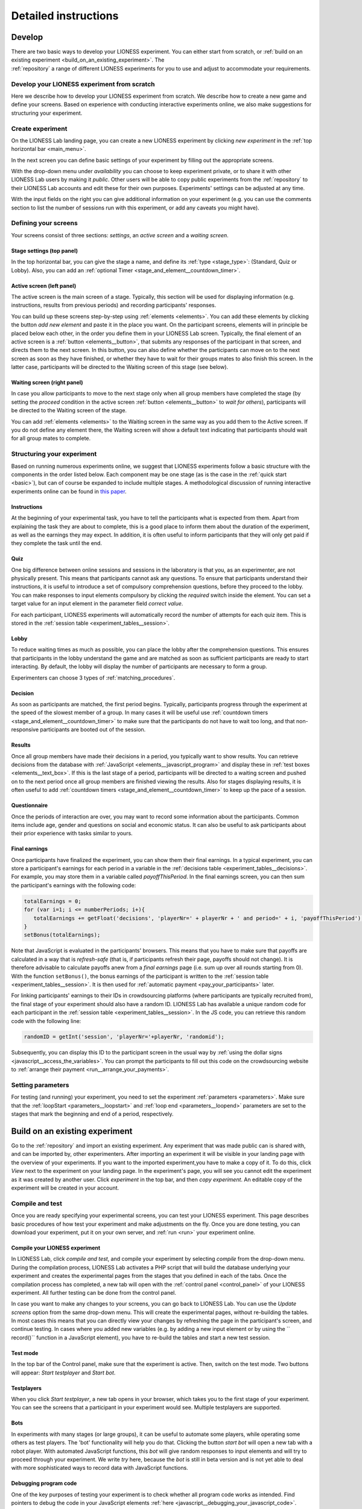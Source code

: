 =========================
Detailed instructions
=========================

.. _develop:

Develop
=========================

There are two basic ways to develop your LIONESS experiment. You can either start from scratch, or :ref:`build on an existing experiment <build_on_an_existing_experiment>`. The :ref:`repository` a range of different LIONESS experiments for you to use and adjust to accommodate your requirements.

Develop your LIONESS experiment from scratch
---------------------------------------------

Here we describe how to develop your LIONESS experiment from scratch. We describe how to create a new game and define your screens. Based on experience with conducting interactive experiments online, we also make suggestions for structuring your experiment.

Create experiment
-----------------

On the LIONESS Lab landing page, you can create a new LIONESS experiment by clicking *new experiment* in the :ref:`top horizontal bar <main_menu>`.

In the next screen you can define basic settings of your experiment by filling out the appropriate screens.

.. image:: _static/New_game.png
   :alt:  300px


With the drop-down menu under *availability* you can choose to keep  experiment private, or to share it with other LIONESS Lab users by making it *public*. Other users will be able to copy public experiments from the :ref:`repository`  to their LIONESS Lab accounts and edit these for their own purposes. Experiments' settings can be adjusted at any time.

With the input fields on the right you can give additional information on your experiment (e.g. you can use the comments section to list the number of sessions run with this experiment, or add any caveats you might have).

Defining your screens
---------------------

Your screens consist of three sections: *settings*, an *active screen* and a *waiting screen*.


Stage settings (top panel)
~~~~~~~~~~~~~~~~~~~~~~~~~~

In the top horizontal bar, you can give the stage a name, and define its :ref:`type <stage_type>`: (Standard, Quiz or Lobby). Also, you can add an :ref:`optional Timer <stage_and_element__countdown_timer>`.


.. _defining_your_screens__active_screen:

Active screen (left panel)
~~~~~~~~~~~~~~~~~~~~~~~~~~

The active screen is the main screen of a stage. Typically, this section will be used for displaying information (e.g. instructions, results from previous periods) and recording participants' responses.

You can build up these screens step-by-step using :ref:`elements <elements>`. You can add these elements by clicking the button *add new element* and paste it in the place you want. On the participant screens, elements will in principle be placed below each other, in the order you define them in your LIONESS Lab screen.
Typically, the final element of an active screen is a :ref:`button <elements__button>`, that submits any responses of the participant in that screen, and directs them to the next screen. In this button, you can also define whether the participants can move on to the next screen as soon as they have finished, or whether they have to wait for their groups mates to also finish this screen. In the latter case, participants will be directed to the Waiting screen of this stage (see
below).


.. _defining_your_screens__waiting_screen:

Waiting screen (right panel)
~~~~~~~~~~~~~~~~~~~~~~~~~~~~

In case you allow participants to move to the next stage only when all group members have completed the stage (by setting the *proceed* condition in the active screen :ref:`button <elements__button>` to *wait for others*), participants will be directed to the Waiting screen of the stage.

You can add :ref:`elements <elements>` to the Waiting screen in the same way as you add them to the Active screen. If you do not define any element there, the Waiting screen will show a default text indicating that participants should wait for all group mates to complete.

Structuring your experiment
---------------------------

Based on running numerous experiments online, we suggest that LIONESS experiments follow a basic structure with the components in the order listed below. Each component may be one stage (as is the case in the :ref:`quick start <basic>`), but can of course be expanded to include multiple stages. A methodological discussion of running interactive experiments online can be found in `this paper <https://link.springer.com/article/10.1007/s10683-017-9527-2>`__.

Instructions
~~~~~~~~~~~~~~~~~~~~~~~~~~~

At the beginning of your experimental task, you have to tell the participants what is expected from them. Apart from explaining the task they are about to complete, this is a good place to inform them about the duration of the experiment, as well as the earnings they may expect. In addition, it is often useful to inform participants that they will only get paid if they complete the task until the end.

Quiz
~~~~

One big difference between online sessions and sessions in the laboratory is that you, as an experimenter, are not physically present. This means that participants cannot ask any questions. To ensure that participants understand their instructions, it is useful to introduce a set of compulsory comprehension questions, before they proceed to the lobby. You can make responses to input elements compulsory by clicking the *required* switch inside the element. You can set a target value for an input element in the parameter field *correct value*.

For each participant, LIONESS experiments will automatically record the number of attempts for each quiz item. This is stored in the :ref:`session table <experiment_tables__session>`.

Lobby
~~~~~

To reduce waiting times as much as possible, you can place the lobby after the comprehension questions. This ensures that participants in the lobby understand the game and are matched as soon as sufficient participants are ready to start interacting. By default, the lobby will display the number of participants are necessary to form a group.

Experimenters can choose 3 types of :ref:`matching_procedures`.

Decision
~~~~~~~~

As soon as participants are matched, the first period begins. Typically, participants progress through the experiment at the speed of the slowest member of a group. In many cases it will be useful use :ref:`countdown timers <stage_and_element__countdown_timer>` to make sure that the participants do not have to wait too long, and that non-responsive participants are booted out of the session.

Results
~~~~~~~

Once all group members have made their decisions in a period, you typically want to show results. You can retrieve decisions from the database with :ref:`JavaScript <elements__javascript_program>` and display these in :ref:`test boxes <elements__text_box>`. If this is the last stage of a period, participants will be directed to a waiting screen and pushed on to the next period once all group members are finished viewing the results. Also for stages displaying results, it is often useful to add :ref:`countdown timers <stage_and_element__countdown_timer>` to keep up the pace of a session.

Questionnaire
~~~~~~~~~~~~~

Once the periods of interaction are over, you may want to record some information about the participants. Common items include age, gender and questions on social and economic status. It can also be useful to ask participants about their prior experience with tasks similar to yours.

Final earnings
~~~~~~~~~~~~~~

Once participants have finalized the experiment, you can show them their final earnings. In a typical experiment, you can store a participant's earnings for each period in a variable in the :ref:`decisions table <experiment_tables__decisions>`. For example, you may store them in a variable called *payoffThisPeriod*. In the final earnings screen, you can then sum the participant's earnings with the following code:

.. code-block:: javascript

      totalEarnings = 0;
      for (var i=1; i <= numberPeriods; i+){
         totalEarnings += getFloat('decisions', 'playerNr=' + playerNr + ' and period=' + i, 'payoffThisPeriod');
      }
      setBonus(totalEarnings);

Note that JavaScript is evaluated in the participants' browsers. This means that you have to make sure that payoffs are calculated in a way that is *refresh-safe* (that is, if participants refresh their page, payoffs should not change). It is therefore advisable to calculate payoffs anew from a *final earnings* page (i.e. sum up over all rounds starting from 0). With the function ``setBonus()``, the bonus earnings of the participant is written to the :ref:`session table <experiment_tables__session>`. It is then used for :ref:`automatic payment <pay_your_participants>` later.

For linking participants' earnings to their IDs in crowdsourcing platforms (where participants are typically recruited from), the final stage of your experiment should also have a random ID. LIONESS Lab has available a unique random code for each participant in the :ref:`session table <experiment_tables__session>`. In the JS code, you can retrieve this random code with the following line:

.. code-block:: javascript

   randomID = getInt('session', 'playerNr='+playerNr, 'randomid');

Subsequently, you can display this ID to the participant screen in the usual way by :ref:`using the dollar signs <javascript__access_the_variables>`. You can prompt the participants to fill out this code on the crowdsourcing website to :ref:`arrange their payment <run__arrange_your_payments>`.

Setting parameters
------------------

For testing (and running) your experiment, you need to set the experiment :ref:`parameters <parameters>`. Make sure that the :ref:`loopStart <parameters__loopstart>` and :ref:`loop end <parameters__loopend>` parameters are set to the stages that mark the beginning and end of a period, respectively.

.. _build_on_an_existing_experiment:

Build on an existing experiment
===============================

Go to the :ref:`repository` and import an existing experiment. Any experiment that was made public can is shared with, and can be imported by, other experimenters. After importing an experiment it will be visible in your landing page with the overview of your experiments. If you want to the imported experiment,you have to make a copy of it. To do this, click *View* next to the experiment on your landing page. In the experiment's page, you will see you cannot edit the experiment as it was created by another user. Click *experiment* in the top bar, and then *copy experiment*. An editable copy of the experiment will be created in your account.


.. _compile_and_test:

Compile and test
----------------
Once you are ready specifying your experimental screens, you can test your LIONESS experiment. This page describes basic procedures of how test your experiment and make adjustments on the fly. Once you are done testing, you can download your experiment, put it on your own server, and :ref:`run <run>` your experiment online.

Compile your LIONESS experiment
~~~~~~~~~~~~~~~~~~~~~~~~~~~~~~~~

In LIONESS Lab, click *compile and test*, and compile your experiment by selecting *compile* from the drop-down menu. During the compilation process, LIONESS Lab activates a PHP script that will build the database underlying your experiment and creates the experimental pages from the stages that you defined in each of the tabs. Once the compilation process has completed, a new tab will open with the :ref:`control panel <control_panel>` of your LIONESS experiment. All further testing can be done from the control panel.

In case you want to make any changes to your screens, you can go back to LIONESS Lab. You can use the *Update screens* option from the same drop-down menu. This will create the experimental pages, without re-building the tables. In most cases this means that you can directly view your changes by refreshing the page in the participant's screen, and continue testing. In cases where you added new variables (e.g. by adding a new input element or by using the `` record()`` function in a JavaScript element), you have to re-build the tables and start a new test session.


Test mode
~~~~~~~~~~~~~~~~

.. image:: _static/Start_testing.png
   :alt:  400px


In the top bar of the Control panel, make sure that the experiment is active. Then, switch on the test mode. Two buttons will appear: *Start testplayer* and *Start bot*.

Testplayers
~~~~~~~~~~~~~~~~

When you click *Start testplayer*, a new tab opens in your browser, which takes you to the first stage of your experiment. You can see the screens that a participant in your experiment would see. Multiple testplayers are supported.

.. _bots:

Bots
~~~~

In experiments with many stages (or large groups), it can be useful to automate some players, while operating some others as test players. The 'bot' functionality will help you do that. Clicking the button *start bot* will open a new tab with a robot player. With automated JavaScript functions, this *bot* will give random responses to input elements and will try to proceed through your experiment. We write *try* here, because the *bot* is still in beta version and is not yet able to deal with more sophisticated ways to record data with JavaScript functions.

Debugging program code
~~~~~~~~~~~~~~~~~~~~~~~~

One of the key purposes of testing your experiment is to check whether all program code works as intended. Find pointers to debug the code in your JavaScript elements :ref:`here <javascript__debugging_your_javascript_code>`.

Monitor progress and data recording
~~~~~~~~~~~~~~~~~~~~~~~~~~~~~~~~~~~~~~~~

In the bottom part of your :ref:`control panel <control_panel>` you can browse the :ref:`tables <experiment_tables>` of your experiment and :ref:`monitor <control_panel__monitor>` the progress of a session. In the :ref:`core table <experiment_tables__core>`, you can keep track of the test players by selecting to view the variables ``playerNr``, ``groupNr``, ``period`` and ``onPage``. Once you have started one or more Testplayers, they should be visible a entries in this table.

One of the key purposes of testing is to check whether participants' responses are recorded correctly, and to verify if any calculations are performed as they should. For this, the :ref:`decisions table <experiment_tables__decisions>` is most useful. For each period, a new row is added to this table for each participant. Values should appear there once they are entered in the participants' screens.

.. _parameters:

Parameters
-----------

Once you are ready specifying your experimental screens, you can test your LIONESS experiment. This page describes basic procedures of how test your experiment and make adjustments on the fly. Once you are done testing, you can download your experiment, put it on your own server, and :ref:`run <run>` your experiment online.

.. _parameters__predefined_parameters:

Predefined parameters
~~~~~~~~~~~~~~~~~~~~~

.. image:: _static/Parameter_table.png
   :alt:  300px

active
^^^^^^

This parameter regulates whether the experiment is active, and is set in the :ref:`Control panel <control_panel>`. When the experiment is *active*, the value of this parameter is 1, otherwise it is 0. Participants can only enter active experiments.

testMode
^^^^^^^^

This parameter regulates the :ref:`control_panel__test_mode`, and is set in the :ref:`Control panel <control_panel>`. In the test mode, multiple participants can be operated from the same browser, using different tabs. This is useful when developing your LIONESS experiment.

totalPlayers
^^^^^^^^^^^^

This parameter sets a *cap* on the total number of participants allowed to enter an experimental setting. In test mode the cap is removed. When a participant tries to enter a session after this number has been reached, they will be redirected to a screen displaying a :ref:`message <parameters__message1>` indicating that the current session is full.

.. _parameters__groupSize:

groupSize
^^^^^^^^^^^^

This parameter defines the size of the groups. Once the number of participants waiting in the lobby equals this number, the :ref:`controller algorithm <control_panel__controller_algorithm>` will match them into a group and pushes them to the next stage. Typically, this next stage will be thefirst stage of a period (see :ref:`loopStart <parameters__loopstart>`).

.. _parameters__numberperiods:

numberPeriods
^^^^^^^^^^^^^^^^^^^^^^^^

This parameter defines the total number of periods in the experiment. Periods start with the stage defined in :ref:`loopStart <parameters__loopstart>` and end with :ref:`loopEnd <parameters__loopend>`).

.. _parameters__loopstart:

loopStart
^^^^^^^^^^^^^^^^^^^^^^^^

The parameter defines which stage is the first stage of a period. When a group reaches the stage define in :ref:`loopEnd <parameters__loopend>`, all participants in that group will be directed here, if the period number has not reached the value set in :ref:`numberPeriods <parameters__numberPeriods>`.


.. _parameters__loopend:

loopEnd
^^^^^^^^^^^^^^^^^^^^^^^^

This parameter defines which stage is the last stage of a period. When a group reaches this stage, the period number of this group will be increased with 1, and all members will be redirected to the stage defined in :ref:`loopStart <parameters__loopstart>`. When the period number has reached :ref:`numberPeriods <parameters__numberPeriods>`, the group will proceed to the stage defined right next to this stage. Note that in the last stage of a period, participants will typically have to wait for all of their group mates to finish the period, that is, they have to *wait for all* before they can proceed.

.. _parameters__participationfee:

participationFee
^^^^^^^^^^^^^^^^^^^^^^^^

This parameter sets the guaranteed participation fee, which participants will receive independently of their performance in the experiment.

exchangeRate
^^^^^^^^^^^^^^^^^^^^^^^^

The exchange rate can be used to convert experimental points into real money.

popup
^^^^^^^^^^^^^^^^^^^^^^^^

Optionally you can open one stage in a new window. This window will not contain any navigation buttons (such as the arrows for *previous page* and *next page*) and will block a participant from editing the address bar. By design, LIONESS experiments overwrite the navigation history so that participants cannot browse the experimental pages by using these buttons. However, this option can be useful in the stage right after an instructions page. This way, the participants can always refer back to the instructions.

.. _parameters__dropouthandling:

dropoutHandling
^^^^^^^^^^^^^^^^^^^^^^^^

This parameter defines how dropouts should be handled. Participants who dropped out (e.g. by failing to respond within the set time) will be directed to a screen displaying a :ref:`message <parameters__message3>` indicating that their session is over. From the menu, you can choose from three options defining how to deal with the other group members.

Terminate group
****************

If one participant drops out, the other participants in their group will be led to a screen displaying a :ref:`message <parameters__message2>` indicating that one of the group mates has dropped out and that the session is over. When you choose this option, consider taking measures to compensate these group mates as they might expect to earn some more in the periods they will not be able to complete due to this dropout.

Proceed with reduced group
********************************

This is the default setting. Once a participant drops out, the other group members continue with a group reduced in size. The variable *currentGroupSize* in the :ref:`core table <experiment_tables__core>` will be reduced with 1. When you choose this option, consider adding a warning message (using JavaScript) to the other participants. Also, keep in mind that in many cases, the data generated by groups reduced in size requires special treatment in analyses.

Disable exclusion
********************************

This option is best used for individual (non-interactive) tasks, or when you deploy LIONESS in the laboratory (that is, not with participants recruited online), where dropouts are atypical. When a participant loses connection to the server (e.g. due to network problems), you can try to solve this without the participant dropping out. The other members of the group typically wait and continue once the problem is solved.

sortableMatching
^^^^^^^^^^^^^^^^^^^^^^^^

This defines how the participants in the lobby are matched in groups. There are two options to choose from.

first come, first serve
********************************

This is the default option. As soon as the number of participants in the lobby equals :ref:`groupSize <parameters__groupsize>` they are matched and can start interacting. This setting aims to minimize waiting time.

match groups with unique roles
********************************

In some cases you might want to allocate roles before you assign participants to groups. Before participants enter the lobby, they can be assigned a role (by setting their variable *role* in the :ref:`core table <experiment_tables__core>`. Roles need to start with 1, and run up to value value of the groupSize. For example, if you have groups of 3, a group will be formed as soon as a set of players with roles 1, 2 and 3 can be formed.

.. _parameters__messages:

Messages
~~~~~~~~

Each experiment contains a page with messages tell participants that their session has terminated prematurely. These messages are necessary for clear communication with participants upon dropouts, and to provide information as to why they cannot proceed with the session. Each of the messages has a default text, which can be edited in the messages tab. Messages are displayed conditional upon the event that triggered the termination (see below).

.. image:: _static/Parameter_table_messages.png
   :alt:  300px

.. _parameters__message0:

message0
^^^^^^^^^^^^^^^^^^^^^^^^

The experiment is currently not active (see :ref:`active <control_panel__active_inactive>`).

.. _parameters__message1:

message1
^^^^^^^^^^^^^^^^^^^^^^^^

A participant tries to connect to the server while they are already
connected.

.. _parameters__message2:

message2
^^^^^^^^^^^^^^^^^^^^^^^^

The maximum number of participants for this session has already been
reached.

.. _parameters__message3:

message3
^^^^^^^^^^^^^^^^^^^^^^^^

The participant is not connected to the server.

.. _parameters__message4:

message4
^^^^^^^^^^^^^^^^^^^^^^^^

The participant has been :ref:`manually removed <control_panel__terminate_player>` from the session.

.. _parameters__message5:

message5
^^^^^^^^^^^^^^^^^^^^^^^^

The participant did not make a decision within the set time. They are removed from the session.

.. _parameters__message6:

message6
^^^^^^^^^^^^^^^^^^^^^^^^

The participant's group has been terminated due to a dropout of a fellow group mate. This is only used when the :ref:`dropout handling <parameters__dropouthandling>` has been set to *terminate group*.

.. _parameters__message7:

message7
^^^^^^^^^^^^^^^^^^^^^^^^

The participant tries to enter a session using Internet Explorer. This browser is not supported.

.. _parameters__message8:

message8
^^^^^^^^^^^^^^^^^^^^^^^^

The participant has not successfully completed the control questions after the set number of attempts. They cannot continue.

.. _parameters__own_parameters:

Own parameters
~~~~~~~~~~~~~~~

.. image:: _static/Parameter_table_addOwn.png
   :alt:  300px


You can add your own parameters by clicking the *+* sign. In the left hand side field you can give the variable a name, and in the right hand side field you can set its value. Only numerical values are supported. The parameter will be available for JavaScript in all the participant stages. You can delete your parameters by clicking the bin icon.

.. _run:

Run
===

Once you have completed testing your experiment, you can run your LIONESS experiment online. Here we describe the steps to collect data with participants recruited from `Amazon Mechanical Turk <http://www.mturk.com>`__. Before you run your experiment, it is useful to take a look at `this <https://link.springer.com/article/10.1007/s10683-017-9527-2>`__ paper discussing best practices and methodological details of conducting interactive experiments online.

Download your experiment
------------------------

While :ref:`testing <develop>` your experiment, the software was built on the LIONESS Lab server. This server is for development purposes only. For conducting your online experiment, you need to put your LIONESS experiment on your own server. The first step to do this, is to download your experiment. In your LIONESS Lab page, click *compile and test* and select *download experiment*.

The experimental pages will be downloaded as a .zip file. When you unzip this file, you will see a folder with mainly PHP files. These are the experimental pages (with names *stage* followed by a number. Two files in this folder are of particular importance: credentials.php and sqlCode.sql. These files are for adding the credentials of your own server and setting up the :ref:`tables <experiment_tables>` underlying your experiment. We will get to these two files below.

Adjust your credentials
-----------------------

In the LIONESS experiment you downloaded from LIONESS Lab, located the file *credentials.php*. In this file you have to set the username and password of your server. You also have to specify the name of the database you intend to use for your experiment (see below).

.. image:: _static/Credentials.png
   :alt:  200px


Set up your server in a few simple steps
----------------------------------------

For running an interactive experiment it is a good idea to use a server with enough computational power to handle many connections and data traffic simultaneously. Such servers are widely available at low cost. Here we describe how to set up your own *virtual server* using Google Cloud. You can use this service to rent a powerful server for the duration of your session, and take the server offline after the session is over. The costs of renting a virtual server for a typical session of around 2 hours will cost you only a tiny fraction of the amounts that participants will usually earn.

If you already have a server running and you know how to operate it, you can skip this section.

Virtual server
~~~~~~~~~~~~~~

You do not need advanced technical skills to set up a virtual server. Bitnami has a user-friendly point-and-click interface to do this. Here we briefly run you through how to do this. Click here for a more detailed instruction how to set up a :ref:`bitnami server <bitnami>`

(1) Go to the `bitnami <https://google.bitnami.com>`__ website and create a free account.

(2) You receive an email from bitnami to confirm and activate your account.

(3) For your LIONESS experiment, you need to set up a so-called *LAMP stack*, which you can do `here <https://bitnami.com/stack/lamp>`__.

(4) Choose *Launch in the cloud* by clicking the button.

Upload your LIONESS experiment to your server
---------------------------------------------

Now your server has been set up, you can upload your LIONESS experiment to your server. To transfer the experiment to your server, you have to install an *FTP application*. A decent (and free) option is `FileZilla <https://filezilla-project.org/>`__. Choose the FileZilla Client. When installing, stick to the default options.

Once FileZilla is installed, choose File... and then Site manager.

The screenshot below illustrates the settings you need: choose *New site* and add the IP address of the virtual server in the Host field.
You can find this IP address in bitnami. For Protocol, choose *SFTP-SSH*.

.. image:: _static/FileZilla_sm.png
   :alt:  350px

Once you are logged in, create a new folder for your experiment (e.g. *myExperiment*). Copy all LIONESS files into that folder.

Set up your database and LIONESS tables
~~~~~~~~~~~~~~~~~~~~~~~~~~~~~~~~~~~~~~~

On your server, log into your MySQL administrator environment (e.g. phpMyAdmin or adminer). The below example assumes you use adminer.php, but for phpMyAdmin it works very similarly.

Create a new database by clicking Create new database on the top of the page. Give it the name of your experiment and save (e.g. *myExperiment*). **The database name needs to correspond to the database name you set in *credentials.php* (see above)**.

In *credentials.php*, the HOST should be set to *localhost*, and the ADMIN to *root*. The DBNAME should correspond to the database you just created (e.g. *myExperiment*). The PASSW (password) should match that of the server you created. You can find this password in the bitnami launchpad.

.. image:: _static/PasswordLaunchpad.png
   :alt:  300px

Set up the tables by clicking Import and select the file sqlCode.sql

After selecting this file, click the Execute button to define the structure of the database. This structure ensures that the data produced by the participants in the experiment will be saved in the appropriate place. If all went well, you should now see the the following tables in your database: core, decisions, globals, logEvents, and session.

.. image:: _static/ResultSQL.png
   :alt:  300px


Your experiment is now ready to run. You can go to the ControlPanel through the address http://%5Byour server name]/[your experiment name]/_beginControl.php (so, for example http://myServer/myExperiment/_beginControl.php).

Recruit participants
--------------------

If you have access to an established laboratory participant pool (e.g. through your research institute), you may be able to recruit your participants for your LIONESS experiment from there. Alternatively, there are several crowd-sourcing platforms available to recruit participants for online experiments. Here we describe how to recruit participants from Amazon Mechanical Turk (AMT). A description for Prolific Academic will be added soon.

Setting up a HIT on Amazon Mechanical Turk
~~~~~~~~~~~~~~~~~~~~~~~~~~~~~~~~~~~~~~~~~~

Once you logged into your AMT account, click on the tab Create and then choose *New project*. Among the options displayed, you might want to use Survey Link. This type of project will allow you to request a code for the task to be paid. Hence, participants in your study will complete their task, see a unique code at the end of your LIONESS experiment and then enter it as a code in this type of survey.

Select *Create Project* and fill in the required details for the tab *Properties* as you like (title, description, reward per assignment, etc). Select Design Layout (shown below). In this page edit the content that you want your participants to see, usually the title and description you already used in the previous tab will be enough.

Once you are done with the edition, press Source and search for the two instances where “http://www.linktomysurvey.com” appears. Replace these with the link to your LIONESS experiment. You can find the link in the control panel under *address for participants*. Press Source again, and finally click on Preview. If you are happy with the way your task looks, press Finish.

General pointers for writing a HIT description can be found `here <https://link.springer.com/article/10.1007/s10683-017-9527-2>`__. Make sure you have the control panel of your experiment open when you publish your HIT.

Monitor your experiment
-----------------------

During a session you can monitor your experiment using the :ref:`Control panel <control_panel>`. This allow you to track the session' progress, and browse through all data associated with the session (parameter settings, participants' decisions, etc).

End of a session
----------------

At the end of a session, you can download all data as an Excel file by clicking the button *Export database*. This will download the database of the experiment in Excel format. The first five tabs correspond to the five tables underlying your experiment. The most informative table for the data analysis will often be the *decisions* table.

.. _pay_your_participants:

Pay your participants
---------------------

Participation fees can be paid by approving the HITs on MTurk. Typical experiments will have payments that depend on the performance of participants. You can assign bonuses to each participant using Amazon's Command Line Tools (CLT). Click `here <https://requester.mturk.com/developer/tools/clt>`__ to get the CLT running on your system. To do this, follow these steps:

 - On MTurk, download and open ``Batch results file``
 - Copy all its contents to the clipboard
 - Open the LIONESS results file in Excel and paste the data to cell A1 of the tab ‘batchResults’. The Excel file will automatically link the LIONESS code and its earnings to the MTurk worker ID of the participant.
 - The tab ``paymentsMTurk`` then contains the ready-made codes you can use in MTurk Command Line Tools.
 - Double-check if the bonus amounts in the column ``bonus`` are correct
 - Add a description explaining participants why they earned this bonus and copy that into all rows of that column
 - The column *MTurkPaymentToolsCode* will contain a list of codes that can you can paste into CLT


Tips and tricks
---------------

The MTurk HIT will include a link to the LIONESS experiment. You can
have the participants complete the experiment in a new window, in which
you disable the navigation bar. You can add this piece of code to the
link:

.. code-block:: javascript

   function width() { return window.innerWidth || document.documentElement.clientWidth || document.body.clientWidth || 0; } function height() { return window.innerHeight || document.documentElement.clientHeight || document.body.clientHeight || 0; }

   var w = width() * 0.9; var h = height() * 0.9; window.open(url, 'LIONESSwindow', "resizable=no,location=no,toolbar=no,scrollbars=yes,menubar=no,status=no,directories=n o,width=" + w + ",height=" + h + ",left=" + w * 0.1 + ",top=" + h * 0.1 + "");

.. _bitnami:

Bitnami
-------

We will use Bitnami to set up a pay-as-you-go server that you can take offline as soon as your session is over. This saves the costs of having a permanent server. As an indication: renting a suitably powerful server for a session of two hours will costs you less than $1 - which is very low compared to the other costs involved (e.g. paying participants).

 1. Go to bitnami.com/stack/lamp and click *Launch in the cloud* and choose the Google Cloud. - On the page *New Virtual Machine*, give your server a name (e.g. *LIONESS server*)

[ go step by step through this setup process ]

 - Connect to your server with [FileZilla]

 2. Set up your LIONESS Lab task on your server

 - Download your task by choosing Compile and test --> Download game - Extract the ZIP file

 - Go to the folder *htdocs* on your server and create a folder with the name of your task (e.g. PGG). Note that this name will be part of the web address that your participants will visit, so you might want to use a non-descriptive name (e.g. PGG, or task).

 - Upload the task to the folder *htdocs* on your server.

 3. Prepare your HIT on MTurk

 copy text from http://surveycamel.com/hively/drafts/LIONESS/mturk-session/

4. Launch your HIT, monitor the progress and pay the participants the random code - a shorter version of http://research-tricks.blogspot.de/2012/07/bulk-bonuses-on-mturk.html\

Share with others
=========================
LIONESS Lab encourages its users to share their experiments once they are ready. Experiments are shared through the :ref:`repository`. By sharing your experiments, you will contribute to the number of experimental designs that are available for others to build on.

Sharing your experiments is important for a number of reasons. A large set of usable and customisable designs facilitates the easy development of experiments, and helps avoiding that experimenters are re-inventing the wheel by programming from scratch their own solutions to common issues. Moreover it promotes reproducibility of experimental methods and results.

.. _repository:

Repository
----------

The Repository allow you to browse the experiments of other LIONESS Lab users and import them to your own account. You can then view the experiment, test it, copy it to your account and customise it as you wish. By making your own experiments *public* (see below), other users may also import your experiment to their accounts and adjust it to meet their own requirements.

The Repository aims to facilitate easy development of experiments, avoid that experimenters are re-inventing the wheel by programming from scratch their own solutions to common issues, and to promote reproducibility of experimental methods and results.

Using the Repository
~~~~~~~~~~~~~~~~~~~~~

You can access the Repository of LIONESS Lab experiments from the landing page.

.. image:: _static/Repository_main_menu.png
   :alt:  600px

You can search for experiments by using the field on the top right.

.. image:: _static/Repository_search.png
   :alt:  600px


In case you with to view an experiment, you can simply import it to your account by clicking on the *+* sign. The system will take you right to your own account, and the newly imported experiment will be ready for viewing. Note that you cannot make any changes until you have made a copy of the imported experiment in your own account.

.. image:: _static/Import_experiment.png
   :alt:  600px


Making your experiment available in the Repository
~~~~~~~~~~~~~~~~~~~~~~~~~~~~~~~~~~~~~~~~~~~~~~~~~~~~~~~~~~~~~~~

When you have made your experiment *public* in the experiment settings page, your experiment will be visible to others in the Repository. You can always change the settings for an experiment by adjusting this setting in the *experiment settings*.

And then make your choice from the dropdown menu.

